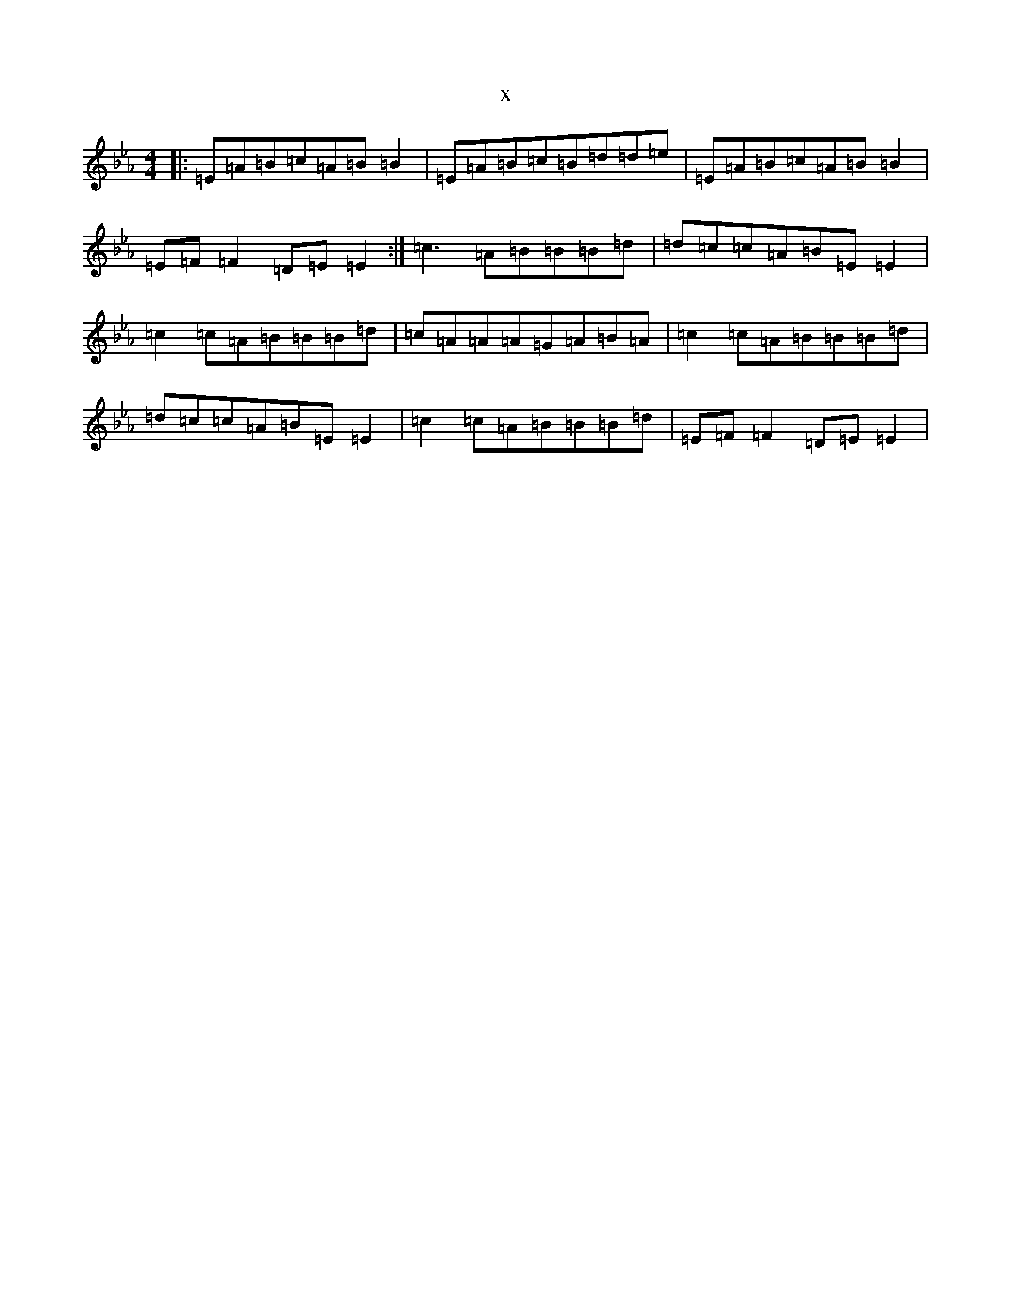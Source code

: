 X:16666
T:x
L:1/8
M:4/4
K: C minor
|:=E=A=B=c=A=B=B2|=E=A=B=c=B=d=d=e|=E=A=B=c=A=B=B2|=E=F=F2=D=E=E2:|=c3=A=B=B=B=d|=d=c=c=A=B=E=E2|=c2=c=A=B=B=B=d|=c=A=A=A=G=A=B=A|=c2=c=A=B=B=B=d|=d=c=c=A=B=E=E2|=c2=c=A=B=B=B=d|=E=F=F2=D=E=E2|
